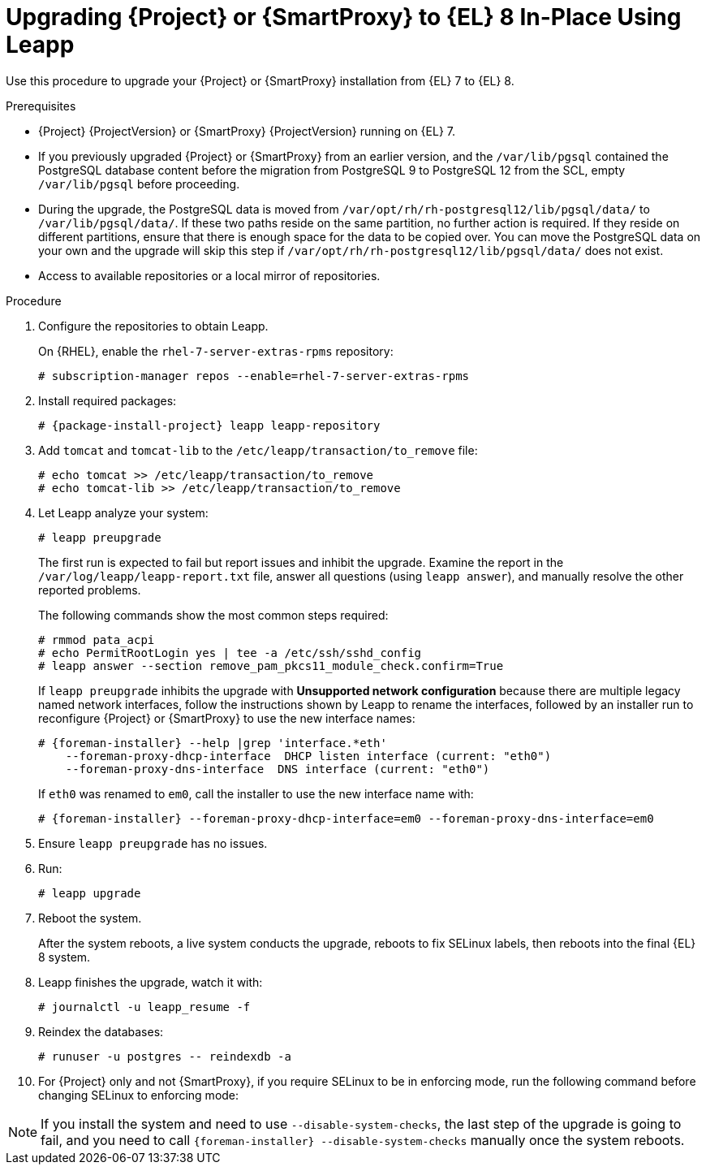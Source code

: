[id="upgrading-{project-context}-or-proxy-in-place-using-leapp_{context}"]
= Upgrading {Project} or {SmartProxy} to {EL} 8 In-Place Using Leapp

Use this procedure to upgrade your {Project} or {SmartProxy} installation from {EL} 7 to {EL} 8.

.Prerequisites
* {Project} {ProjectVersion} or {SmartProxy} {ProjectVersion} running on {EL} 7.
ifdef::foreman-el,katello[]
* {Project} or {SmartProxy} installations running on CentOS 7 can be upgraded to CentOS Stream 8 or a {RHEL} rebuild.
* {Project} or {SmartProxy} installations running on {RHEL} 7 can be upgraded to {RHEL} 8.
endif::[]
ifdef::satellite[]
* Review Known Issues before you begin an upgrade.
For more information, see {ReleaseNotesURL}ref_known-issues_assembly_introducing-red-hat-satellite[Known Issues in {ProjectName} {ProjectVersion}].
endif::[]
* If you previously upgraded {Project} or {SmartProxy} from an earlier version, and the `/var/lib/pgsql` contained the PostgreSQL database content before the migration from PostgreSQL 9 to PostgreSQL 12 from the SCL, empty `/var/lib/pgsql` before proceeding.
* During the upgrade, the PostgreSQL data is moved from `/var/opt/rh/rh-postgresql12/lib/pgsql/data/` to `/var/lib/pgsql/data/`.
If these two paths reside on the same partition, no further action is required.
If they reside on different partitions, ensure that there is enough space for the data to be copied over.
You can move the PostgreSQL data on your own and the upgrade will skip this step if `/var/opt/rh/rh-postgresql12/lib/pgsql/data/` does not exist.
ifndef::satellite[]
* Access to available repositories or a local mirror of repositories.
endif::[]

ifdef::satellite[]
.Prerequisites for Disconnected Environment
If you run {Project} in a disconnected environment, ensure it also meets the following prerequisites:

* You must obtain and deploy Leapp metadata manually.
For more information, see https://access.redhat.com/articles/3664871[Leapp utility metadata in-place upgrades of RHEL for disconnected upgrades].
* You require access to {RHEL} and {Project} packages.
Obtain the ISO files for {RHEL} 8 and {Project}.
For more information, see xref:upgrading_a_disconnected_satellite[].
* For more information on customizing the Leapp upgrade for your environment, see https://access.redhat.com/articles/4977891[Customizing your {RHEL} in-place upgrade].
* Since Leapp completes part of the upgrade in a container that has no access to additional ISO mounts, the repositories cannot be served from a locally mounted ISO but must be delivered over the network from a different machine.
* For more information, see https://access.redhat.com/solutions/5492401[How to in-place upgrade an offline / disconnected RHEL 7 machine to RHEL 8 with Leapp?]
endif::[]

ifdef::satellite[]
[NOTE]
====
* {Project} supports DEFAULT and FIPS crypto-policies.
The FUTURE crypto-policy is not supported for {Project} and {SmartProxy} installations.
* In-place upgrade of {EL} systems in FIPS mode is not supported by {Team}.
Turning FIPS off, upgrading from {EL} 7 to {EL} 8, and then turning FIPS on is not supported either.
Instead, migrate your {Project} {ProductVersion} to a freshly installed {EL} 8 system with FIPS mode enabled.
For more information, see xref:migrating-{project-context}-to-a-new-el-system_{context}[].
====
endif::[]

.Procedure
. Configure the repositories to obtain Leapp.
ifdef::foreman-el,katello[]
+
On CentOS, configure the https://copr.fedorainfracloud.org/coprs/g/theforeman/leapp/[@theforeman/leapp COPR Repository], which contains newer Leapp packages than those shipped by https://wiki.almalinux.org/elevate/[AlmaLinux/ELevate], and support {Project} or {SmartProxy} upgrades:
+
----
# curl -o /etc/yum.repos.d/theforeman-leapp.repo https://copr.fedorainfracloud.org/coprs/g/theforeman/leapp/repo/epel-7/group_theforeman-leapp-epel-7.repo
----
endif::[]
+
On {RHEL}, enable the `rhel-7-server-extras-rpms` repository:
+
----
# subscription-manager repos --enable=rhel-7-server-extras-rpms
----

. Install required packages:
[options="nowrap", subs="+quotes,verbatim,attributes"]
+
----
# {package-install-project} leapp leapp-repository
----
ifdef::satellite[]
. For Leapp to perform the upgrade in a disconnected environment, download the metadata and manually extract, as described in https://access.redhat.com/articles/3664871[Leapp utility metadata in-place upgrades of RHEL for disconnected upgrades].

. Set up the following repositories to perform the upgrade in a disconnected environment:
.. `/etc/yum.repos.d/rhel8.repo`:
+
[options="nowrap", subs="+quotes,verbatim,attributes"]
----
[BaseOS]
name={RepoRHEL8BaseOS}
baseurl=http://_server.example.com_/rhel8/BaseOS/

[AppStream]
name={RepoRHEL8AppStream}
baseurl=http://_server.example.com_/rhel8/AppStream/
----
.. `/etc/yum.repos.d/{project-context}.repo:`
+
[options="nowrap", subs="+quotes,verbatim,attributes"]
----
[{RepoRHEL8ServerSatelliteServerProductVersion}]
name={RepoRHEL8ServerSatelliteServerProductVersion}
baseurl=http://_server.example.com_/sat6/Satellite/

[{RepoRHEL8ServerSatelliteMaintenanceProductVersion}]
name={RepoRHEL8ServerSatelliteMaintenanceProductVersion}
baseurl=http://_server.example.com_/sat6/Maintenance/
----
endif::[]

ifdef::foreman-el,katello[]
. Install additional OS specific packages (`leapp-data-almalinux` for AlmaLinux, `leapp-data-centos` for CentOS Stream, or `leapp-data-rocky` for Rocky Linux).
Note that this is not required for {RHEL} based installations.
+
----
# yum install leapp-data-centos
----

+
. Add {Project} specific repositories to `/etc/leapp/files/leapp_upgrade_repositories.repo`:
+
[options="nowrap", subs="+quotes,verbatim,attributes"]
----
[leapp-foreman]
name=Foreman {ProjectVersion}
baseurl=https://yum.theforeman.org/releases/{ProjectVersion}/el8/$basearch
gpgkey=file:///etc/pki/rpm-gpg/RPM-GPG-KEY-foreman
enabled=1
gpgcheck=1
module_hotfixes=1

ifdef::katello[]
[leapp-katello]
name=Katello {KatelloVersion}
baseurl=https://yum.theforeman.org/katello/{KatelloVersion}/katello/el8/$basearch/
gpgkey=file:///etc/pki/rpm-gpg/RPM-GPG-KEY-foreman
enabled=1
gpgcheck=1
module_hotfixes=1

[leapp-katello-candlepin]
name=Candlepin: an open source entitlement management system.
baseurl=https://yum.theforeman.org/katello/{KatelloVersion}/candlepin/el8/$basearch/
gpgkey=file:///etc/pki/rpm-gpg/RPM-GPG-KEY-foreman
enabled=1
gpgcheck=1
module_hotfixes=1

[leapp-pulpcore]
name=pulpcore: Fetch, Upload, Organize, and Distribute Software Packages.
baseurl=https://yum.theforeman.org/pulpcore/{PulpcoreVersion}/el8/$basearch/
gpgkey=https://yum.theforeman.org/pulpcore/{PulpcoreVersion}/GPG-RPM-KEY-pulpcore
enabled=1
gpgcheck=1
module_hotfixes=1
endif::[]

[leapp-foreman-plugins]
name=Foreman plugins {ProjectVersion}
baseurl=https://yum.theforeman.org/plugins/{ProjectVersion}/el8/$basearch
enabled=1
gpgcheck=0
gpgkey=file:///etc/pki/rpm-gpg/RPM-GPG-KEY-foreman
module_hotfixes=1

[leapp-foreman-client]
name=Foreman client {ProjectVersion}
baseurl=https://yum.theforeman.org/client/{ProjectVersion}/el8/$basearch
enabled=1
gpgcheck=1
gpgkey=file:///etc/pki/rpm-gpg/RPM-GPG-KEY-foreman-client

[leapp-puppet7]
name=Puppet 7 Repository el 8 - $basearch
baseurl=http://yum.puppetlabs.com/puppet7/el/8/$basearch
gpgkey=file:///etc/pki/rpm-gpg/RPM-GPG-KEY-puppet7-release
       file:///etc/pki/rpm-gpg/RPM-GPG-KEY-2025-04-06-puppet7-release
enabled=1
gpgcheck=1
----

* If you are using Puppet 6 instead of Puppet 7, replace the `7` with a `6` in the `leapp-puppet7` entry.

* You need a Puppet repository for the Puppet agent that the installer is using.

. We do not support {EL} 8 installations with EPEL 8 enabled, so remove `epel-release`:
+
----
# yum remove epel-release
----

. Remove `centos-release-scl` and `centos-release-scl-rh` repositories:
+
----
# yum remove centos-release-scl centos-release-scl-rh
----
endif::[]

. Add `tomcat` and `tomcat-lib` to the `/etc/leapp/transaction/to_remove` file:
+
----
# echo tomcat >> /etc/leapp/transaction/to_remove
# echo tomcat-lib >> /etc/leapp/transaction/to_remove
----

. Let Leapp analyze your system:
+
----
# leapp preupgrade
----
ifdef::satellite[]
+
If you run {Project} in a disconnected environment, add the `--no-rhsm` and `--enablerepo` parameters:
+
[options="nowrap", subs="+quotes,verbatim,attributes"]
----
# leapp preupgrade \
--no-rhsm \
--enablerepo BaseOS \
--enablerepo AppStream \
--enablerepo {RepoRHEL8ServerSatelliteServerProductVersion} \
--enablerepo {RepoRHEL8ServerSatelliteMaintenanceProductVersion}
----
endif::[]

+
The first run is expected to fail but report issues and inhibit the upgrade.
Examine the report in the `/var/log/leapp/leapp-report.txt` file, answer all questions (using `leapp answer`), and manually resolve the other reported problems.
+
The following commands show the most common steps required:
+
----
# rmmod pata_acpi
# echo PermitRootLogin yes | tee -a /etc/ssh/sshd_config
# leapp answer --section remove_pam_pkcs11_module_check.confirm=True
----

ifdef::foreman-el,katello[]
+
`leapp preupgrade` might fail with a dependency resolution error such as:
+
--
* "package rubygem-fx-0.5.0-2.el8.noarch requires rubygem(railties) >= 4.0.0, but none of the providers can be installed"
* "package rubygem-railties-6.0.4.7-1.el8.noarch requires rubygem(thor) < 2.0, but none of the providers can be installed"
--

+
If this happens, do the following to clean up packages that cannot automatically upgrade (`rubygem(thor)` and `rubygem(railties)` in the example above):

+
----
# yum remove rubygem-thor rubygem-railties
----
endif::[]

+
If `leapp preupgrade` inhibits the upgrade with *Unsupported network configuration* because there are multiple legacy named network interfaces, follow the instructions shown by Leapp to rename the interfaces, followed by an installer run to reconfigure {Project} or {SmartProxy} to use the new interface names:
+
[options="nowrap" subs="attributes"]
----
# {foreman-installer} --help |grep 'interface.*eth'
    --foreman-proxy-dhcp-interface  DHCP listen interface (current: "eth0")
    --foreman-proxy-dns-interface  DNS interface (current: "eth0")
----
+
If `eth0` was renamed to `em0`, call the installer to use the new interface name with:
+
[options="nowrap" subs="attributes"]
----
# {foreman-installer} --foreman-proxy-dhcp-interface=em0 --foreman-proxy-dns-interface=em0
----

. Ensure `leapp preupgrade` has no issues.

. Run:
+
----
# leapp upgrade
----

ifdef::satellite[]
+
If you run {Project} in a disconnected environment, add the `--no-rhsm` and `--enablerepo` parameters:
+
[options="nowrap", subs="+quotes,verbatim,attributes"]
----
# leapp upgrade \
--no-rhsm \
--enablerepo BaseOS \
--enablerepo AppStream \
--enablerepo {RepoRHEL8ServerSatelliteServerProductVersion} \
--enablerepo {RepoRHEL8ServerSatelliteMaintenanceProductVersion}
----
endif::[]

. Reboot the system.
+
After the system reboots, a live system conducts the upgrade, reboots to fix SELinux labels, then reboots into the final {EL} 8 system.

. Leapp finishes the upgrade, watch it with:
+
----
# journalctl -u leapp_resume -f
----

ifndef::satellite[]
. Reindex the databases:
+
[options="nowrap" subs="+quotes,attributes"]
----
# runuser -u postgres -- reindexdb -a
----
endif::[]

ifdef::foreman-el[]
. Enable the Foreman module:
+
[options="nowrap" subs="+quotes,attributes"]
----
# dnf module enable foreman:el8
----
endif::[]
ifdef::katello[]
. Enable the Katello and Pulpcore modules:
+
[options="nowrap" subs="+quotes,attributes"]
----
# dnf module enable katello:el8 pulpcore:el8
----
endif::[]
ifdef::satellite[]
. Complete these procedures in  _Upgrading from RHEL 7 to RHEL 8_:  
.. Unlock packages:
+
[options="nowrap" subs="+quotes,attributes"]
----
# {foreman-maintain} packages unlock
----
.. https://access.redhat.com/documentation/en-us/red_hat_enterprise_linux/8/html/upgrading_from_rhel_7_to_rhel_8/verifying-the-post-upgrade-state-of-the-rhel-8-system_upgrading-from-rhel-7-to-rhel-8[Verifying the post-upgrade state of the RHEL 8 system]
.. https://access.redhat.com/documentation/en-us/red_hat_enterprise_linux/8/html/upgrading_from_rhel_7_to_rhel_8/performing-post-upgrade-tasks-rhel-7-to-rhel-8_upgrading-from-rhel-7-to-rhel-8[Performing post-upgrade tasks]
.. Lock packages:
+
[options="nowrap" subs="+quotes,attributes"]
----
# {foreman-maintain} packages lock
----
endif::[]
. For {Project} only and not {SmartProxy}, if you require SELinux to be in enforcing mode, run the following command before changing SELinux to enforcing mode:
+
[options="nowrap", subs="+quotes,verbatim,attributes"]
----
ifdef::foreman-el[]
# dnf reinstall foreman-selinux --disableplugin=foreman-protector
endif::[]
ifdef::katello,satellite,orcharhino[]
# dnf reinstall foreman-selinux katello-selinux --disableplugin=foreman-protector
endif::[]
----
ifdef::satellite[]
. Complete the steps for changing SELinux to enforcing mode described in https://access.redhat.com/documentation/en-us/red_hat_enterprise_linux/8/html/upgrading_from_rhel_7_to_rhel_8/applying-security-policies_upgrading-from-rhel-7-to-rhel-8#changing-selinux-mode-to-enforcing_applying-security-policies[Changing SELinux mode to enforcing] in the _Upgrading from RHEL 7 to RHEL 8_ guide.
. Unset the `subscription-manager` release:
+
[options="nowrap" subs="+quotes,attributes"]
----
# subscription-manager release --unset
----
endif::[]

ifndef::satellite[]
[NOTE]
====
If you install the system and need to use `--disable-system-checks`, the last step of the upgrade is going to fail, and you need to call `{foreman-installer} --disable-system-checks` manually once the system reboots.
====
endif::[]
